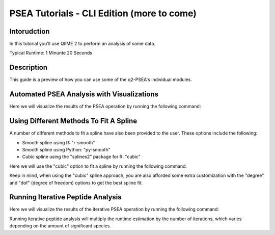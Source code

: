 PSEA Tutorials - CLI Edition (more to come)
===========================================

Intorudction
------------

In this tutorial you'll use QIIME 2 to perform an analysis of some data.

Typical Runtime: 1 Minunte 20 Seconds

Description
-----------

This guide is a preview of how you can use some of the q2-PSEA's individual modules.

Automated PSEA Analysis with Visualizations
-------------------------------------------

.. usage-selector::

.. qiime psea make-psea-table --p-scores-file source/data/psea-example-data/IM0031_PV2T_25nt_raw_2mm_i1mm_Z-HDI75.tsv
.. --p-pairs-file source/data/psea-example-data/pairs.tsv
.. --p-peptide-sets-file source/data/psea-example-data/input.gmt
.. --p-species-taxa-file source/data/psea-example-data/species_taxa.tsv
.. --p-threshold 0.750000
.. --p-min-size 3
.. --p-max-size 5000
.. --p-permutation-num 10000
.. --p-table-dir psea-example-tables
.. --output-dir psea-example-outdir

Here we will visualize the results of the PSEA operation by running the following command:

.. usage::

	scatter_plot, volcano_plot = use.action(
		use.UsageAction(
			plugin_id="psea",
			action_id="make_psea_table"
		),
		use.UsageInputs(
			scores_file="source/data/psea-example-data/IM0031_PV2T_25nt_raw_2mm_i1mm_Z-HDI75.tsv",
			pairs_file="source/data/psea-example-data/pairs.tsv",
			peptide_sets_file="source/data/psea-example-data/input.gmt",
			threshold=0.750000,
			species_taxa_file="source/data/psea-example-data/species_taxa.tsv",
			min_size=3,
			max_size=5000,
			permutation_num=10000,
			table_dir="psea-example-tables"
		),
		use.UsageOutputNames(
			scatter_plot="scatter_plot",
			volcano_plot="volcano_plot"
		)
	)

Using Different Methods To Fit A Spline
---------------------------------------

.. usage-selector::

.. qiime psea make-psea-table --p-scores-file source/data/psea-example-data/IM0031_PV2T_25nt_raw_2mm_i1mm_Z-HDI75.tsv
.. --p-pairs-file source/data/psea-example-data/pairs.tsv
.. --p-peptide-sets-file source/data/psea-example-data/input.gmt
.. --p-species-taxa-file source/data/psea-example-data/species_taxa.tsv
.. --p-threshold 0.750000
.. --p-min-size 3
.. --p-max-size 5000
.. --p-permutation-num 10000
.. --p-spline-type cubic
.. --p-table-dir psea-cubic-spline-example-tables
.. --output-dir psea-example-outdir

A number of different methods to fit a spline have also been provided to the user. These options include the following:

- Smooth spline using R: "r-smooth"
- Smooth spline using Python: "py-smooth"
- Cubic spline using the "splines2" package for R: "cubic"

Here we will use the "cubic" option to fit a spline by running the following command:

.. usage::

	scatter_plot, volcano_plot = use.action(
		use.UsageAction(
			plugin_id="psea",
			action_id="make_psea_table"
		),
		use.UsageInputs(
			scores_file="source/data/psea-example-data/IM0031_PV2T_25nt_raw_2mm_i1mm_Z-HDI75.tsv",
			pairs_file="source/data/psea-example-data/pairs.tsv",
			peptide_sets_file="source/data/psea-example-data/input.gmt",
			threshold=0.750000,
			species_taxa_file="source/data/psea-example-data/species_taxa.tsv",
			min_size=3,
			max_size=5000,
			permutation_num=10000,
			spline_type="cubic",
			table_dir="psea-cubic-spline-example-tables"
		),
		use.UsageOutputNames(
			scatter_plot="scatter_plot_with_cubic_spline",
			volcano_plot="volcano_plot_with_cubic_spline"
		)
	)

Keep in mind, when using the "cubic" spline approach, you are also afforded some extra customization with the "degree" and "dof" (degree of freedom) options to get the best spline fit.

Running Iterative Peptide Analysis
----------------------------------

.. usage-selector::

.. qiime psea make-psea-table --p-scores-file source/data/psea-example-data/IM0031_PV2T_25nt_raw_2mm_i1mm_Z-HDI75.tsv
.. --p-pairs-file source/data/psea-example-data/pairs.tsv
.. --p-peptide-sets-file source/data/psea-example-data/input.gmt
.. --p-species-taxa-file source/data/psea-example-data/species_taxa.tsv
.. --p-threshold 0.750000
.. --p-min-size 3
.. --p-max-size 5000
.. --p-permutation-num 10000
.. --p-iterative-analysis True
.. --p-table-dir psea-example-tables
.. --output-dir psea-example-outdir

Here we will visualize the results of the iterative PSEA operation by running the following command:

.. usage::

	scatter_plot, volcano_plot = use.action(
		use.UsageAction(
			plugin_id="psea",
			action_id="make_psea_table"
		),
		use.UsageInputs(
			scores_file="source/data/psea-example-data/IM0031_PV2T_25nt_raw_2mm_i1mm_Z-HDI75.tsv",
			pairs_file="source/data/psea-example-data/pairs.tsv",
			peptide_sets_file="source/data/psea-example-data/input.gmt",
			threshold=0.750000,
			species_taxa_file="source/data/psea-example-data/species_taxa.tsv",
			min_size=3,
			max_size=5000,
			permutation_num=10000,
			iterative_analysis=True,
			table_dir="psea-example-tables"
		),
		use.UsageOutputNames(
			scatter_plot="scatter_plot",
			volcano_plot="volcano_plot"
		)
	)

Running iterative peptide analysis will multiply the runtime estimation by the number of iterations, which varies depending on the amount of significant species.
